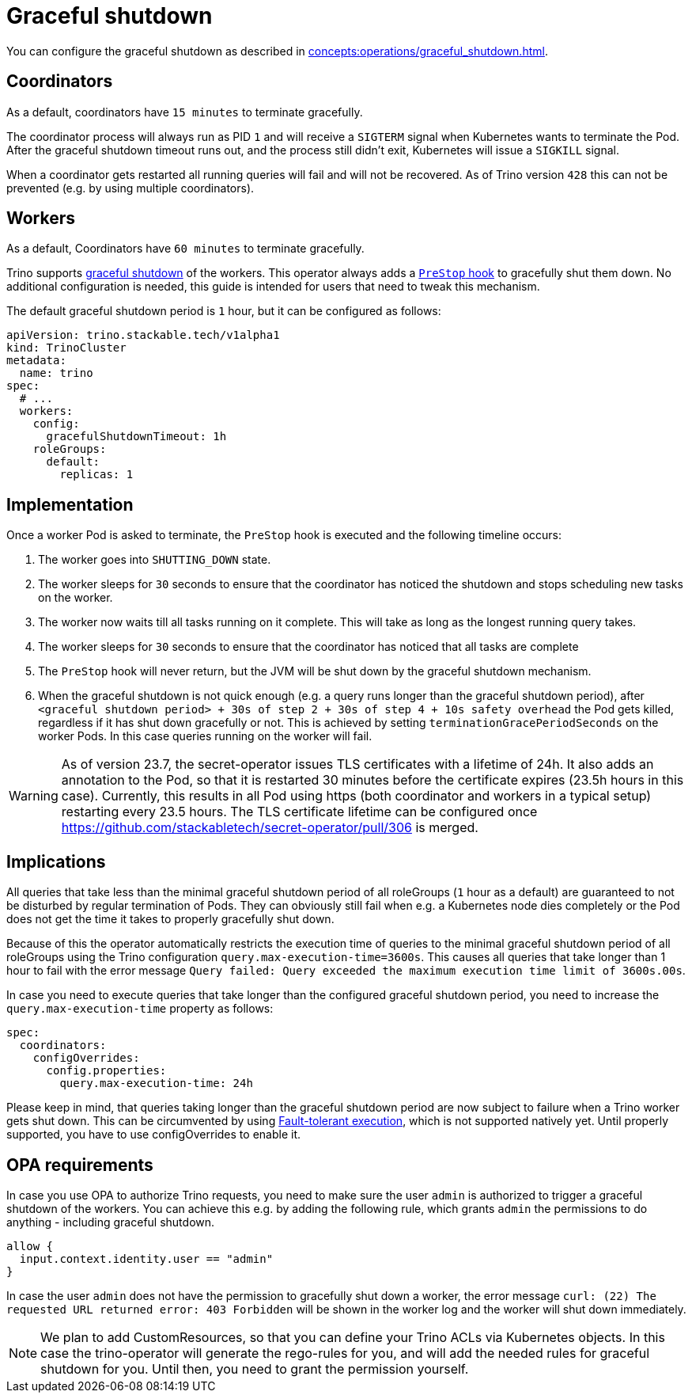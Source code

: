 = Graceful shutdown

You can configure the graceful shutdown as described in xref:concepts:operations/graceful_shutdown.adoc[].

== Coordinators

As a default, coordinators have `15 minutes` to terminate gracefully.

The coordinator process will always run as PID `1` and will receive a `SIGTERM` signal when Kubernetes wants to terminate the Pod.
After the graceful shutdown timeout runs out, and the process still didn't exit, Kubernetes will issue a `SIGKILL` signal.

When a coordinator gets restarted all running queries will fail and will not be recovered.
As of Trino version `428` this can not be prevented (e.g. by using multiple coordinators).

== Workers
As a default, Coordinators have `60 minutes` to terminate gracefully.

Trino supports https://trino.io/docs/current/admin/graceful-shutdown.html[graceful shutdown] of the workers.
This operator always adds a https://kubernetes.io/docs/concepts/containers/container-lifecycle-hooks/[`PreStop` hook] to gracefully shut them down.
No additional configuration is needed, this guide is intended for users that need to tweak this mechanism.

The default graceful shutdown period is `1` hour, but it can be configured as follows:

[source,yaml]
----
apiVersion: trino.stackable.tech/v1alpha1
kind: TrinoCluster
metadata:
  name: trino
spec:
  # ...
  workers:
    config:
      gracefulShutdownTimeout: 1h
    roleGroups:
      default:
        replicas: 1
----

== Implementation
Once a worker Pod is asked to terminate, the `PreStop` hook is executed and the following timeline occurs:

1. The worker goes into `SHUTTING_DOWN` state.
2. The worker sleeps for `30` seconds to ensure that the coordinator has noticed the shutdown and stops scheduling new tasks on the worker.
3. The worker now waits till all tasks running on it complete. This will take as long as the longest running query takes.
4. The worker sleeps for `30` seconds to ensure that the coordinator has
noticed that all tasks are complete
5. The `PreStop` hook will never return, but the JVM will be shut down by the graceful shutdown mechanism.
6. When the graceful shutdown is not quick enough (e.g. a query runs longer than the graceful shutdown period), after `<graceful shutdown period> + 30s of step 2 + 30s of step 4 + 10s safety overhead` the Pod gets killed, regardless if it has shut down gracefully or not. This is achieved by setting `terminationGracePeriodSeconds` on the worker Pods. In this case queries running on the worker will fail.

WARNING: As of version 23.7, the secret-operator issues TLS certificates with a lifetime of 24h. It also adds an annotation to the Pod, so that it is restarted 30 minutes before the certificate expires (23.5h hours in this case). Currently, this results in all Pod using https (both coordinator and workers in a typical setup) restarting every 23.5 hours.
The TLS certificate lifetime can be configured once https://github.com/stackabletech/secret-operator/pull/306 is merged.

== Implications
All queries that take less than the minimal graceful shutdown period of all roleGroups (`1` hour as a default) are guaranteed to not be disturbed by regular termination of Pods.
They can obviously still fail when e.g. a Kubernetes node dies completely or the Pod does not get the time it takes to properly gracefully shut down.

Because of this the operator automatically restricts the execution time of queries to the minimal graceful shutdown period of all roleGroups using the Trino configuration `query.max-execution-time=3600s`.
This causes all queries that take longer than 1 hour to fail with the error message `Query failed: Query exceeded the maximum execution time limit of 3600s.00s`.

In case you need to execute queries that take longer than the configured graceful shutdown period, you need to increase the `query.max-execution-time` property as follows:

[source,yaml]
----
spec:
  coordinators:
    configOverrides:
      config.properties:
        query.max-execution-time: 24h
----

Please keep in mind, that queries taking longer than the graceful shutdown period are now subject to failure when a Trino worker gets shut down.
This can be circumvented by using https://trino.io/docs/current/admin/fault-tolerant-execution.html[Fault-tolerant execution], which is not supported natively yet.
Until properly supported, you have to use configOverrides to enable it.

== OPA requirements
In case you use OPA to authorize Trino requests, you need to make sure the user `admin` is authorized to trigger a graceful shutdown of the workers.
You can achieve this e.g. by adding the following rule, which grants `admin` the permissions to do anything - including graceful shutdown.

[source,rego]
----
allow {
  input.context.identity.user == "admin"
}
----

In case the user `admin` does not have the permission to gracefully shut down a worker, the error message `curl: (22) The requested URL returned error: 403 Forbidden` will be shown in the worker log and the worker will shut down immediately.

NOTE: We plan to add CustomResources, so that you can define your Trino ACLs via Kubernetes objects. In this case the trino-operator will generate the rego-rules for you, and will add the needed rules for graceful shutdown for you. Until then, you need to grant the permission yourself.
